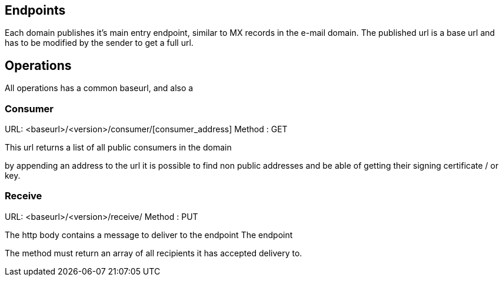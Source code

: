 == Endpoints
Each domain publishes it's main entry endpoint, similar to MX records in the
e-mail domain.
The published url is a base url and has to be modified by the sender to
get a full url.


== Operations

All operations has a common baseurl, and also a

=== Consumer

URL: <baseurl>/<version>/consumer/[consumer_address]
Method : GET

This url returns a list of all public consumers in the domain

by appending an address to the url it is possible to find non public addresses
and be able of getting their signing certificate / or key.

=== Receive

URL: <baseurl>/<version>/receive/
Method : PUT

The http body contains a message to deliver to the endpoint
The endpoint

The method must return an array of all recipients it has accepted delivery to.
